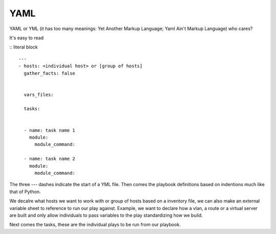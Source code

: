 YAML
======

YAML or YML (it has too many meanings: Yet Another Markup Language; Yaml Ain't Markup Language) who cares?

It's easy to read

.. sidebar:: Title
   Content here

::
literal block


::

    ---
    - hosts: <individual host> or [group of hosts]
      gather_facts: false


      vars_files:

      tasks:


      - name: task name 1
        module:
          module_command:

      - name: task name 2
        module:
          module_command:

The three `---` dashes indicate the start of a YML file.  Then comes the playbook definitions based on indentions much like that of Python.

We decalre what hosts we want to work with or group of hosts based on a inventory file, we can also make an external variable sheet to reference to run our play against. Example, we want to declare how a vlan, a route or a virtual server are built and only allow individuals to pass variables to the play standardizing how we build.

Next comes the tasks, these are the individual plays to be run from our playbook.
